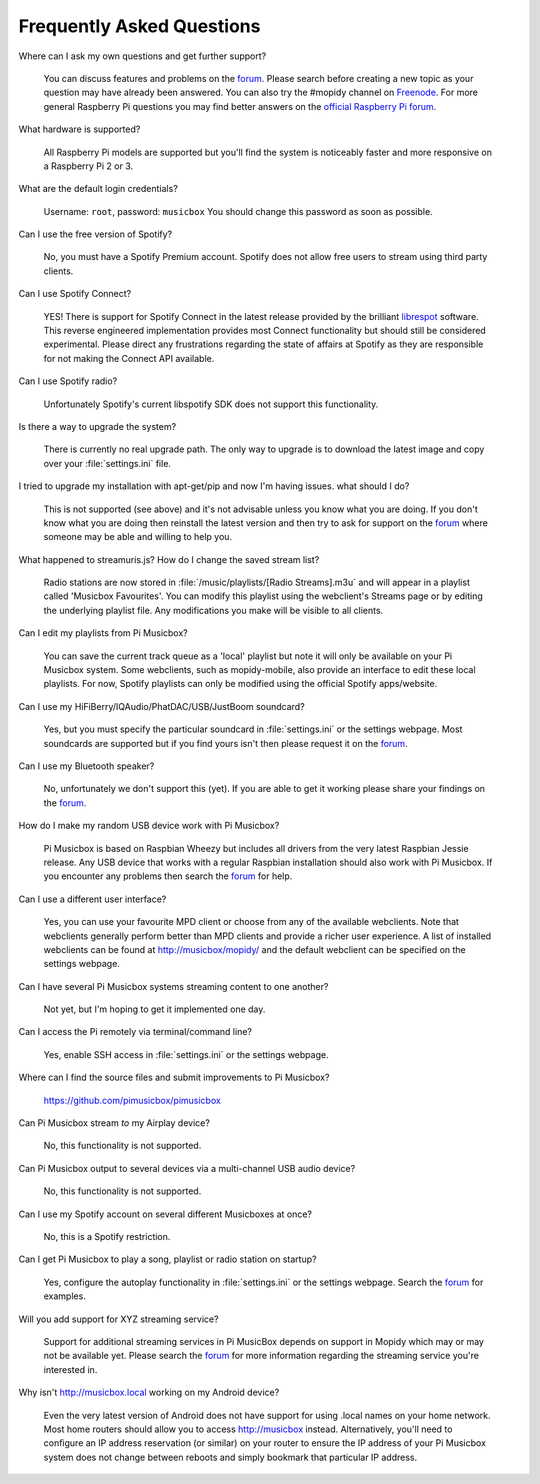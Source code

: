 .. _faq:

**************************
Frequently Asked Questions
**************************

Where can I ask my own questions and get further support?

    You can discuss features and problems on the 
    `forum <https://discourse.mopidy.com/c/pi-musicbox>`_. Please search before
    creating a new topic as your question may have already been answered.
    You can also try the #mopidy channel on `Freenode <https://www.freenode.net/>`_.
    For more general Raspberry Pi questions you may find better answers on the 
    `official Raspberry Pi forum <https://www.raspberrypi.org/forums/>`_.

What hardware is supported?

    All Raspberry Pi models are supported but you'll find the system is noticeably
    faster and more responsive on a Raspberry Pi 2 or 3.

What are the default login credentials?

    Username: ``root``, password: ``musicbox``
    You should change this password as soon as possible.
    
Can I use the free version of Spotify?

    No, you must have a Spotify Premium account. 
    Spotify does not allow free users to stream using third party clients.

Can I use Spotify Connect?

    YES! There is support for Spotify Connect in the latest release provided by the
    brilliant `librespot <https://github.com/plietar/librespot/>`_ software. This
    reverse engineered implementation provides most Connect functionality but should
    still be considered experimental.
    Please direct any frustrations regarding the state of affairs at Spotify as they
    are responsible for not making the Connect API available.

Can I use Spotify radio?

    Unfortunately Spotify's current libspotify SDK does not support this functionality.

Is there a way to upgrade the system?

    There is currently no real upgrade path. The only way to upgrade is to
    download the latest image and copy over your :file:`settings.ini` file.

I tried to upgrade my installation with apt-get/pip and now I'm having issues. what should I do?

    This is not supported (see above) and it's not advisable unless you know what
    you are doing. If you don't know what you are doing then reinstall the
    latest version and then try to ask for support on the
    `forum <https://discourse.mopidy.com/c/pi-musicbox>`_ where someone may be
    able and willing to help you.

What happened to streamuris.js? How do I change the saved stream list?

    Radio stations are now stored in :file:`/music/playlists/[Radio Streams].m3u`
    and will appear in a playlist called 'Musicbox Favourites'. You can modify this 
    playlist using the webclient's Streams page or by editing the underlying
    playlist file. Any modifications you make will be visible to all clients.
    
Can I edit my playlists from Pi Musicbox?

    You can save the current track queue as a 'local' playlist but note it will
    only be available on your Pi Musicbox system. Some webclients, such as
    mopidy-mobile, also provide an interface to edit these local playlists. For
    now, Spotify playlists can only be modified using the official Spotify
    apps/website.

Can I use my HiFiBerry/IQAudio/PhatDAC/USB/JustBoom soundcard?

    Yes, but you must specify the particular soundcard in :file:`settings.ini`
    or the settings webpage. Most soundcards are supported but if you find yours
    isn't then please request it on the
    `forum <https://discourse.mopidy.com/c/pi-musicbox>`_.

Can I use my Bluetooth speaker?

    No, unfortunately we don't support this (yet). If you are able to get it
    working please share your findings on the `forum
    <https://discourse.mopidy.com/c/pi-musicbox>`_.

How do I make my random USB device work with Pi Musicbox?

    Pi Musicbox is based on Raspbian Wheezy but includes all drivers from the very
    latest Raspbian Jessie release. Any USB device that works with a regular Raspbian
    installation should also work with Pi Musicbox. If you encounter any problems then
    search the `forum <https://discourse.mopidy.com/c/pi-musicbox>`_ for help.

Can I use a different user interface?

    Yes, you can use your favourite MPD client or choose from any of the available
    webclients. Note that webclients generally perform better than MPD clients and
    provide a richer user experience. A list of installed webclients can be found
    at http://musicbox/mopidy/ and the default webclient can be specified on the 
    settings webpage.

Can I have several Pi Musicbox systems streaming content to one another?

    Not yet, but I'm hoping to get it implemented one day.

Can I access the Pi remotely via terminal/command line?

    Yes, enable SSH access in :file:`settings.ini` or the settings webpage.

Where can I find the source files and submit improvements to Pi Musicbox?

    https://github.com/pimusicbox/pimusicbox

Can Pi Musicbox stream *to* my Airplay device?

    No, this functionality is not supported.

Can Pi Musicbox output to several devices via a multi-channel USB audio device?

    No, this functionality is not supported. 

Can I use my Spotify account on several different Musicboxes at once?

    No, this is a Spotify restriction.

Can I get Pi Musicbox to play a song, playlist or radio station on startup?

    Yes, configure the autoplay functionality in :file:`settings.ini` or the
    settings webpage. Search the
    `forum <https://discourse.mopidy.com/c/pi-musicbox>`_ for examples.

Will you add support for XYZ streaming service?

    Support for additional streaming services in Pi MusicBox depends on support 
    in Mopidy which may or may not be available yet. Please search the 
    `forum <https://discourse.mopidy.com/c/pi-musicbox>`_ for more information
    regarding the streaming service you're interested in.

Why isn't http://musicbox.local working on my Android device?

    Even the very latest version of Android does not have support for using
    .local names on your home network. Most home routers should allow you to
    access http://musicbox instead. Alternatively, you'll need to configure
    an IP address reservation (or similar) on your router to ensure the IP
    address of your Pi Musicbox system does not change between reboots and
    simply bookmark that particular IP address.
